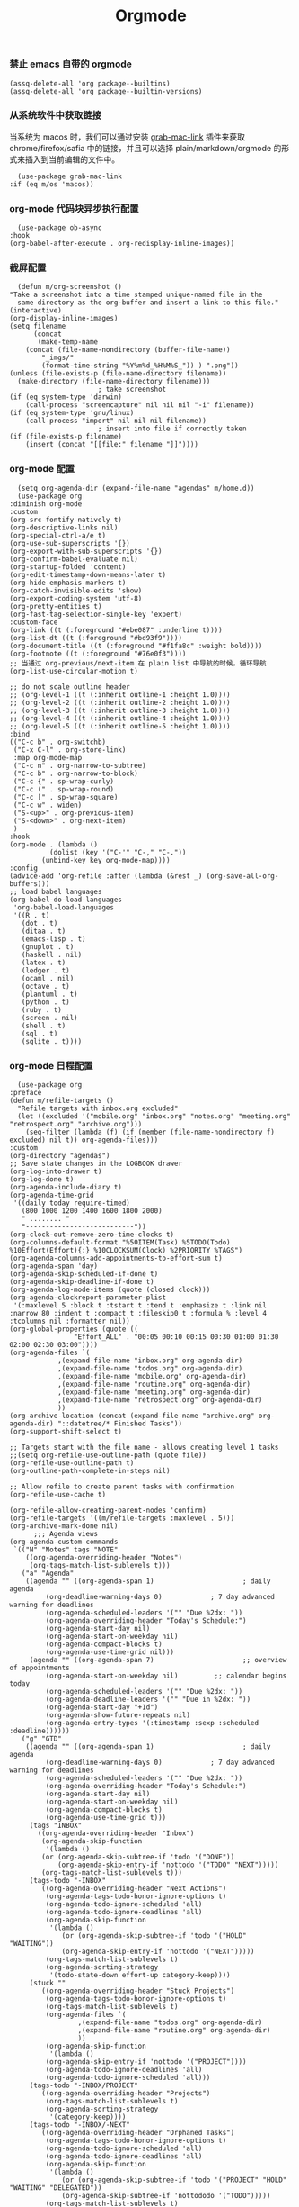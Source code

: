 #+TITLE:  Orgmode
#+AUTHOR: 孙建康（rising.lambda）
#+EMAIL:  rising.lambda@gmail.com

#+DESCRIPTION: 使用文学编程书写的，orgmode 的配置文件
#+PROPERTY:    header-args        :mkdirp yes
#+OPTIONS:     num:nil toc:nil todo:nil tasks:nil tags:nil
#+OPTIONS:     skip:nil author:nil email:nil creator:nil timestamp:nil
#+INFOJS_OPT:  view:nil toc:nil ltoc:t mouse:underline buttons:0 path:http://orgmode.org/org-info.js

*** 禁止 emacs 自带的 orgmode
    #+BEGIN_SRC elisp :eval never :exports code :tangle (m/resolve "${m/conf.d}/lisp/init-literate.el") :comments link
      (assq-delete-all 'org package--builtins)
      (assq-delete-all 'org package--builtin-versions)
    #+END_SRC

*** 从系统软件中获取链接
    当系统为 macos 时，我们可以通过安装 [[https://github.com/xuchunyang/grab-mac-link.el][grab-mac-link]] 插件来获取 chrome/firefox/safia 中的链接，并且可以选择
    plain/markdown/orgmode 的形式来插入到当前编辑的文件中。

    #+BEGIN_SRC elisp :eval never :exports code :tangle (m/resolve "${m/conf.d}/lisp/init-literate.el") :comments link
      (use-package grab-mac-link
	:if (eq m/os 'macos))
    #+END_SRC

*** org-mode 代码块异步执行配置
    #+BEGIN_SRC elisp :eval never :exports code :tangle (m/resolve "${m/conf.d}/lisp/init-literate.el") :comments link
      (use-package ob-async
	:hook
	(org-babel-after-execute . org-redisplay-inline-images))
    #+END_SRC

*** 截屏配置

    #+BEGIN_SRC elisp :eval never :exports code :tangle (m/resolve "${m/conf.d}/lisp/init-literate.el") :comments link
      (defun m/org-screenshot ()
	"Take a screenshot into a time stamped unique-named file in the
      same directory as the org-buffer and insert a link to this file."
	(interactive)
	(org-display-inline-images)
	(setq filename
	      (concat
	       (make-temp-name
		(concat (file-name-nondirectory (buffer-file-name))
			"_imgs/"
			(format-time-string "%Y%m%d_%H%M%S_")) ) ".png"))
	(unless (file-exists-p (file-name-directory filename))
	  (make-directory (file-name-directory filename)))
					      ; take screenshot
	(if (eq system-type 'darwin)
	    (call-process "screencapture" nil nil nil "-i" filename))
	(if (eq system-type 'gnu/linux)
	    (call-process "import" nil nil nil filename))
					      ; insert into file if correctly taken
	(if (file-exists-p filename)
	    (insert (concat "[[file:" filename "]]"))))
    #+END_SRC

*** org-mode 配置
    #+BEGIN_SRC elisp :eval never :exports code :tangle (m/resolve "${m/conf.d}/lisp/init-literate.el") :comments link
      (setq org-agenda-dir (expand-file-name "agendas" m/home.d))
      (use-package org
	:diminish org-mode
	:custom
	(org-src-fontify-natively t)
	(org-descriptive-links nil)
	(org-special-ctrl-a/e t)
	(org-use-sub-superscripts '{})
	(org-export-with-sub-superscripts '{})
	(org-confirm-babel-evaluate nil)
	(org-startup-folded 'content)
	(org-edit-timestamp-down-means-later t)
	(org-hide-emphasis-markers t)
	(org-catch-invisible-edits 'show)
	(org-export-coding-system 'utf-8)
	(org-pretty-entities t)
	(org-fast-tag-selection-single-key 'expert)
	:custom-face
	(org-link ((t (:foreground "#ebe087" :underline t))))
	(org-list-dt ((t (:foreground "#bd93f9"))))
	(org-document-title ((t (:foreground "#f1fa8c" :weight bold))))
	(org-footnote ((t (:foreground "#76e0f3"))))
	;; 当通过 org-previous/next-item 在 plain list 中导航的时候，循环导航 
	(org-list-use-circular-motion t)

	;; do not scale outline header
	;; (org-level-1 ((t (:inherit outline-1 :height 1.0))))
	;; (org-level-2 ((t (:inherit outline-2 :height 1.0))))
	;; (org-level-3 ((t (:inherit outline-3 :height 1.0))))
	;; (org-level-4 ((t (:inherit outline-4 :height 1.0))))
	;; (org-level-5 ((t (:inherit outline-5 :height 1.0))))
	:bind 
	(("C-c b" . org-switchb)
	 ("C-x C-l" . org-store-link)
	 :map org-mode-map
	 ("C-c n" . org-narrow-to-subtree)
	 ("C-c b" . org-narrow-to-block)
	 ("C-c {" . sp-wrap-curly)
	 ("C-c (" . sp-wrap-round)
	 ("C-c [" . sp-wrap-square)
	 ("C-c w" . widen)
	 ("S-<up>" . org-previous-item)
	 ("S-<down>" . org-next-item)
	 )
	:hook
	(org-mode . (lambda ()
		      (dolist (key '("C-'" "C-," "C-."))
			(unbind-key key org-mode-map))))
	:config
	(advice-add 'org-refile :after (lambda (&rest _) (org-save-all-org-buffers)))
	;; load babel languages
	(org-babel-do-load-languages
	 'org-babel-load-languages
	 '((R . t)
	   (dot . t)
	   (ditaa . t)
	   (emacs-lisp . t)
	   (gnuplot . t)
	   (haskell . nil)
	   (latex . t)
	   (ledger . t)
	   (ocaml . nil)
	   (octave . t)
	   (plantuml . t)
	   (python . t)
	   (ruby . t)
	   (screen . nil)
	   (shell . t)
	   (sql . t)
	   (sqlite . t))))
    #+END_SRC

*** org-mode 日程配置
    
    #+BEGIN_SRC elisp :eval never :exports code :tangle (m/resolve "${m/conf.d}/lisp/init-literate.el") :comments link
      (use-package org
	:preface
	(defun m/refile-targets ()
	  "Refile targets with inbox.org excluded"
	  (let ((excluded '("mobile.org" "inbox.org" "notes.org" "meeting.org" "retrospect.org" "archive.org")))
	    (seq-filter (lambda (f) (if (member (file-name-nondirectory f) excluded) nil t)) org-agenda-files)))
	:custom
	(org-directory "agendas")
	;; Save state changes in the LOGBOOK drawer
	(org-log-into-drawer t)
	(org-log-done t)
	(org-agenda-include-diary t)
	(org-agenda-time-grid
	 '((daily today require-timed)
	   (800 1000 1200 1400 1600 1800 2000)
	   " ........ "
	   "---------------------------"))
	(org-clock-out-remove-zero-time-clocks t)
	(org-columns-default-format "%50ITEM(Task) %5TODO(Todo) %10Effort(Effort){:} %10CLOCKSUM(Clock) %2PRIORITY %TAGS")
	(org-agenda-columns-add-appointments-to-effort-sum t)
	(org-agenda-span 'day)
	(org-agenda-skip-scheduled-if-done t)
	(org-agenda-skip-deadline-if-done t)
	(org-agenda-log-mode-items (quote (closed clock)))
	(org-agenda-clockreport-parameter-plist
	 '(:maxlevel 5 :block t :tstart t :tend t :emphasize t :link nil :narrow 80 :indent t :compact t :fileskip0 t :formula % :level 4 :tcolumns nil :formatter nil))
	(org-global-properties (quote ((
					"Effort_ALL" . "00:05 00:10 00:15 00:30 01:00 01:30 02:00 02:30 03:00"))))
	(org-agenda-files `(
			    ,(expand-file-name "inbox.org" org-agenda-dir)
			    ,(expand-file-name "todos.org" org-agenda-dir)
			    ,(expand-file-name "mobile.org" org-agenda-dir)
			    ,(expand-file-name "routine.org" org-agenda-dir)
			    ,(expand-file-name "meeting.org" org-agenda-dir)
			    ,(expand-file-name "retrospect.org" org-agenda-dir)
			    ))
	(org-archive-location (concat (expand-file-name "archive.org" org-agenda-dir) "::datetree/* Finished Tasks"))
	(org-support-shift-select t)

	;; Targets start with the file name - allows creating level 1 tasks
	;;(setq org-refile-use-outline-path (quote file))
	(org-refile-use-outline-path t)
	(org-outline-path-complete-in-steps nil)

	;; Allow refile to create parent tasks with confirmation
	(org-refile-use-cache t)

	(org-refile-allow-creating-parent-nodes 'confirm)
	(org-refile-targets '((m/refile-targets :maxlevel . 5)))
	(org-archive-mark-done nil)
	      ;;; Agenda views
	(org-agenda-custom-commands
	 `(("N" "Notes" tags "NOTE"
	    ((org-agenda-overriding-header "Notes")
	     (org-tags-match-list-sublevels t)))
	   ("a" "Agenda"
	    ((agenda "" ((org-agenda-span 1)                      ; daily agenda
			 (org-deadline-warning-days 0)            ; 7 day advanced warning for deadlines
			 (org-agenda-scheduled-leaders '("" "Due %2dx: "))
			 (org-agenda-overriding-header "Today's Schedule:")
			 (org-agenda-start-day nil)
			 (org-agenda-start-on-weekday nil)
			 (org-agenda-compact-blocks t)
			 (org-agenda-use-time-grid nil)))
	     (agenda "" ((org-agenda-span 7)                      ;; overview of appointments
			 (org-agenda-start-on-weekday nil)         ;; calendar begins today
			 (org-agenda-scheduled-leaders '("" "Due %2dx: "))
			 (org-agenda-deadline-leaders '("" "Due in %2dx: "))
			 (org-agenda-start-day "+1d")
			 (org-agenda-show-future-repeats nil)
			 (org-agenda-entry-types '(:timestamp :sexp :scheduled :deadline))))))
	   ("g" "GTD"
	    ((agenda "" ((org-agenda-span 1)                      ; daily agenda
			 (org-deadline-warning-days 0)            ; 7 day advanced warning for deadlines
			 (org-agenda-scheduled-leaders '("" "Due %2dx: "))
			 (org-agenda-overriding-header "Today's Schedule:")
			 (org-agenda-start-day nil)
			 (org-agenda-start-on-weekday nil)
			 (org-agenda-compact-blocks t)
			 (org-agenda-use-time-grid t)))
	     (tags "INBOX"
		   ((org-agenda-overriding-header "Inbox")
		    (org-agenda-skip-function
		     '(lambda ()
			(or (org-agenda-skip-subtree-if 'todo '("DONE"))
			    (org-agenda-skip-entry-if 'nottodo '("TODO" "NEXT")))))
		    (org-tags-match-list-sublevels t)))
	     (tags-todo "-INBOX"
			((org-agenda-overriding-header "Next Actions")
			 (org-agenda-tags-todo-honor-ignore-options t)
			 (org-agenda-todo-ignore-scheduled 'all)
			 (org-agenda-todo-ignore-deadlines 'all)
			 (org-agenda-skip-function
			  '(lambda ()
			     (or (org-agenda-skip-subtree-if 'todo '("HOLD" "WAITING"))
				 (org-agenda-skip-entry-if 'nottodo '("NEXT")))))
			 (org-tags-match-list-sublevels t)
			 (org-agenda-sorting-strategy
			  '(todo-state-down effort-up category-keep))))
	     (stuck ""
		    ((org-agenda-overriding-header "Stuck Projects")
		     (org-agenda-tags-todo-honor-ignore-options t)
		     (org-tags-match-list-sublevels t)
		     (org-agenda-files `(
					 ,(expand-file-name "todos.org" org-agenda-dir)
					 ,(expand-file-name "routine.org" org-agenda-dir)
					 ))
		     (org-agenda-skip-function
		      '(lambda ()
			 (org-agenda-skip-entry-if 'nottodo '("PROJECT"))))
		     (org-agenda-todo-ignore-deadlines 'all)
		     (org-agenda-todo-ignore-scheduled 'all)))
	     (tags-todo "-INBOX/PROJECT"
			((org-agenda-overriding-header "Projects")
			 (org-tags-match-list-sublevels t)
			 (org-agenda-sorting-strategy
			  '(category-keep))))
	     (tags-todo "-INBOX/-NEXT"
			((org-agenda-overriding-header "Orphaned Tasks")
			 (org-agenda-tags-todo-honor-ignore-options t)
			 (org-agenda-todo-ignore-scheduled 'all)
			 (org-agenda-todo-ignore-deadlines 'all)
			 (org-agenda-skip-function
			  '(lambda ()
			     (or (org-agenda-skip-subtree-if 'todo '("PROJECT" "HOLD" "WAITING" "DELEGATED"))
				 (org-agenda-skip-subtree-if 'nottododo '("TODO")))))
			 (org-tags-match-list-sublevels t)
			 (org-agenda-sorting-strategy
			  '(category-keep))))
	     (tags-todo "/WAITING"
			((org-agenda-overriding-header "Waiting")
			 (org-agenda-tags-todo-honor-ignore-options t)
			 (org-agenda-todo-ignore-scheduled 'all)
			 (org-agenda-todo-ignore-deadlines 'all)
			 (org-agenda-sorting-strategy
			  '(category-keep))))
	     (tags-todo "/DELEGATED"
			((org-agenda-overriding-header "Delegated")
			 (org-agenda-tags-todo-honor-ignore-options t)
			 (org-agenda-todo-ignore-scheduled 'all)
			 (org-agenda-todo-ignore-deadlines 'all)
			 (ORG-agenda-sorting-strategy
			  '(category-keep))))
	     (tags-todo "-INBOX"
			((org-agenda-overriding-header "On Hold")
			 (org-agenda-skip-function
			  '(lambda ()
			     (or (org-agenda-skip-subtree-if 'todo '("WAITING"))
				 (org-agenda-skip-entry-if 'nottodo '("HOLD")))))
			 (org-tags-match-list-sublevels nil)
			 (org-agenda-sorting-strategy
			  '(category-keep))))

	     ;; (tags-todo "-NEXT"
	     ;;            ((org-agenda-overriding-header "All other TODOs")
	     ;;             (org-match-list-sublevels t)))
	     ))))
	:bind
	(("C-c c" . org-capture)
	 ("C-c a" . org-agenda)
	 :map org-mode-map
	 ("C-c i" . org-clock-in)
	 ("C-c o" . org-clock-out)
	 ("C-c e" . org-set-effort))
	:hook
	(org-agenda-after-show . org-show-entry)
	(org-agenda-mode . hl-line-mode)
	:custom-face
	(org-special-keyword ((t (:foreground "#6272a4"))))
	(org-todo ((t (:background "#272934" :foreground "#51fa7b" :weight bold))))
	(org-done ((t (:background "#373844" :foreground "#216933" :strike-through nil :weight bold))))
	:config
	(advice-add 'org-deadline       :after (lambda (&rest _rest)  (org-save-all-org-buffers)))
	(advice-add 'org-schedule       :after (lambda (&rest _rest)  (org-save-all-org-buffers)))
	(advice-add 'org-agenda-schedule       :after (lambda (&rest _rest)  (org-save-all-org-buffers)))
	(advice-add 'org-agenda-capture       :after (lambda (&rest _rest)  (org-save-all-org-buffers)))
	(advice-add 'org-store-log-note :after (lambda (&rest _rest)  (org-save-all-org-buffers)))
	(advice-add 'org-todo           :after (lambda (&rest _rest)  (org-save-all-org-buffers)))
	(setq org-todo-keywords
	      (quote (
		      (sequence "TODO(t)" "NEXT(n)" "|" "DONE(d!/!)")
		      (sequence "PROJECT(p)" "|" "DONE(d!/!)" "CANCELLED(c@/!)")
		      (sequence "WAITING(w@/!)" "DELEGATED(e!)" "HOLD(h)" "|" "CANCELLED(c@/!)")
		      ))
	      org-todo-repeat-to-state "NEXT")
	(setq org-todo-keyword-faces
	      '(("WAIT" . (:foreground "#6272a4":weight bold))
		("NEXT"   . (:foreground "#f1fa8c" :weight bold))
		("CARRY/O" . (:foreground "#6272a4" :background "#373844" :weight bold)))))
    #+END_SRC
*** org-mode capture 配置
    #+BEGIN_SRC elisp :eval never :exports code :tangle (m/resolve "${m/conf.d}/lisp/init-literate.el") :comments link
      (use-package org
	:custom
	(org-capture-templates
	 `(
	   ;; tasks
	   ("t" "general task." entry
	    (file ,(expand-file-name "inbox.org" org-agenda-dir))
	    "* NEXT %?\n  :PROPERTIES:\n  :ID: %(org-id-uuid)\n  :CAPTURED_AT: %U\n  :END:" :clock-resume 1)
	   ("n" "notes." entry
	    (file ,(expand-file-name "notes.org" org-agenda-dir))
	    "* %? :NOTE:\n" :clock-resume t)
	   ("c" "code snippet" plain (file ,(expand-file-name "snippets.org" org-agenda-dir))
	    ,(concat "%[" (expand-file-name "snippet.tmpl" org-agenda-dir) "]")
	    :tree-type week)
	   ("v" "vocabulary" table-line (file+headline ,(expand-file-name "vocabulary.org" org-agenda-dir) "vocabularies")
	    "|%?||||")
	   ("a" "acronym" table-line (file+headline ,(expand-file-name "vocabulary.org" org-agenda-dir) "acronyms")
	    "|%?|||")
	   ("r" "retrospective note" plain (file+olp+datetree ,(expand-file-name "retrospect.org" org-agenda-dir))
	    ,(concat "%[" (expand-file-name "retrospect.tmpl" org-agenda-dir) "]")
	    :tree-type week)
	   ("m" "meeting note" plain (file+olp+datetree ,(expand-file-name "meeting.org" org-agenda-dir))
	    ,(concat "%[" (expand-file-name "meeting.tmpl" org-agenda-dir) "]")
	    :tree-type week :clock-in 1 :empty-lines 1 :kill-buffer 1)
	   ("i" "interrupt task" entry
	    (file ,(expand-file-name "inbox.org" org-agenda-dir))
	    "* NEXT %^{what has interrupted?}" :clock-in 1 :clock-keep 1)
	   ("e" "Collect hacking Emacs ideas!" item
	    (file+headline ,(expand-file-name "inbox.org" org-agenda-dir) "Hacking Emacs")
	    "- [ ] %?"
	    :prepend t)
	   ("p" "Add an event to the private calendar." entry
	    (file+olp schedule-file "Calendar" "2019" "Private")
	    "** %?\n   SCHEDULED: <%(org-read-date)>\n"
	    :prepend t)
	   ("w" "Add an event to the work calendar." entry
	    (file+olp schedule-file "Calendar" "2019" "Work")
	    "** %?\n   SCHEDULED: <%(org-read-date)>\n")
	   ("l" "Store the link of the current position in the clocking task." item
	    (clock)
	    "- %A\n"
	    :immediate t :prepend t))))
    #+END_SRC
*** org-mode capture command line tool
    #+BEGIN_SRC shell :eval never :exports code :tangle (m/resolve "${m/conf.d}/bin/capture") :tangle-mode (identity #o755) :comments link :noweb yes
      #!/usr/bin/env sh
      
      # Open an org-capture popup frame from the shell. This opens a temporary emacsp
      # daemon if emacs isn't already running.
      #
      # Usage: org-capture [-k KEY] [MESSAGE]
      # Examples:
      #   org-capture -k n "To the mind that is still, the whole universe surrenders."
      
      set -e
      
      cleanup() {
	  emacsclient --eval '(let (kill-emacs-hook) (kill-emacs))'
      }
      
      # If emacs isn't running, we start a temporary daemon, solely for this window.
      if ! emacsclient --suppress-output --eval nil; then
	  emacs --daemon
	  trap cleanup EXIT INT TERM
	  daemon=1
      fi
      
      # org-capture key mapped to argument flags
      # keys=$(emacsclient -e "(+org-capture-available-keys)" | cut -d '"' -f2)
      while getopts "hk:" opt; do
	  key="\"$OPTARG\""
	  break
      done
      shift $((OPTIND-1))
      
      # use remaining args, else read from stdin if passed a single dash
      str="$*"
      case "$str" in
	  -) str=$(cat) ;;
      esac
      
      # Fix incompatible terminals that cause odd 'not a valid terminal' errors
      [ "$TERM" = "alacritty" ] && export TERM=xterm-256color
      
      if [ $daemon ]; then
	  emacsclient -a "" \
		      -c -F '((name . "org-capture") (width . 70) (height . 25) (transient . t))' \
		      -e "(m/org-capture-open-frame \"$str\" ${key:-nil})"
      else
	  # Non-daemon servers flicker a lot if frames are created from terminal, so we
	  # do it internally instead.
	  emacsclient -a "" \
		      -e "(m/org-capture-open-frame \"$str\" ${key:-nil})"
      fi
    #+END_SRC

*** org-mode clock 配置
    #+BEGIN_SRC elisp :eval never :exports code :tangle (m/resolve "${m/conf.d}/lisp/init-literate.el") :comments link
      (use-package org
	:custom
	(org-clock-in-resume t)
	;; Save clock data and notes in the LOGBOOK drawer
	(org-clock-into-drawer t)
	;; Removes clocked tasks with 0:00 duration
	(org-clock-out-remove-zero-time-clocks t)
	;; Show clock sums as hours and minutes, not "n days" etc.
	(org-time-clocksum-format '(:hours "%d" :require-hours t :minutes ":%02d" :require-minutes t))
	;; (org-agenda-current-time-string "------------NOW------------")
	(org-clock-persist t)
	:preface
	(setq m/pomodoro/focus 45)
	(setq m/pomodoro/break 5)
	(setq m/pomodoro/task/current nil)
	(setq m/pomodoro/task/next nil)
	(setq m/pomodoro/status/updater nil)
	(defun m/org-clock-out-and-save-when-exit ()
	  "Save buffers and stop clocking when kill emacs."
	  (ignore-errors (org-clock-out) t)
	  (save-some-buffers t))
	(defun m/pomodoro/reset ()
	  "timer update"
	  (if (and (boundp 'm/pomodoro/task/current) (timerp m/pomodoro/task/current))
	      (cancel-timer m/pomodoro/task/current)
	    (setq m/pomodoro/task/current nil))

	  (if (and (boundp 'm/pomodoro/task/next) (timerp m/pomodoro/task/next))
	      (cancel-timer m/pomodoro/task/next)
	    (setq m/pomodoro/task/next nil))

	  (if (and (boundp 'm/pomodoro/status/updater) (timerp m/pomodoro/status/updater))
	      (cancel-timer m/pomodoro/status/updater)
	    (setq m/pomodoro/status/updater nil)))
	(defun m/clockin ()
	  "clockin hook"
	  (m/pomodoro/reset)
	  (setq m/pomodoro/status/updater (run-at-time 0 60 '(lambda ()
							       (setq org-mode-line-string (m/task-clocked-time))
							       (force-mode-line-update))))
	  (setq m/pomodoro/task/current (run-at-time (* m/pomodoro/focus 60) nil (lambda() (org-clock-out)))))
	(defun m/clockout ()
	  "clock out hook"
	  (m/pomodoro/reset)
	  (setq m/pomodoro/task/next (run-at-time (* m/pomodoro/break 60) nil (lambda()
										(ignore-errors
										  (request "http://127.0.0.1:13140"
										    :type "POST"
										    :data (json-encode `(("type" . "FOCUS")
													 ("title" . "Ready to work")
													 ("duration" . 5)))
										    :headers '(("Content-Type" . "application/json"))))))))
	(defun m/task-clocked-time ()
	  "Return a string with the clocked time and effort, if any"
	  (interactive)
	  (let* ((clocked-time (org-clock-get-clocked-time))
		 (h (truncate clocked-time 60))
		 (m (mod clocked-time 60))
		 (work-done-str (format "%d:%02d" h m)))
	    (if org-clock-effort
		(let* ((effort-in-minutes
			(org-duration-to-minutes org-clock-effort))
		       (effort-h (truncate effort-in-minutes 60))
		       (effort-m (truncate (mod effort-in-minutes 60)))
		       (effort-str (format "%d:%02d" effort-h effort-m)))
		  (format "%s/%s" work-done-str effort-str))
	      (format "%s" work-done-str))))
	:hook
	(kill-emacs . m/org-clock-out-and-save-when-exit)
	(org-clock-in .
		      (lambda ()
			(m/clockin)
			(ignore-errors (request "http://127.0.0.1:13140"
					 :type "POST"
					 :data (json-encode `(("type" . "FOCUSED")
							      ("title" . ,(or org-clock-current-task "interrupt task"))
							      ("duration" . 45)))
					 :headers '(("Content-Type" . "application/json"))))))
	(org-clock-out . (lambda ()
			   (m/clockout)
			   (ignore-errors
			     (request "http://127.0.0.1:13140"
			       :type "POST"
			       :data (json-encode `(("type" . "UNFOCUSED")
						    ("title" . "Have a rest")
						    ("duration" . 5)))
			       :headers '(("Content-Type" . "application/json"))))))
	(org-clock-in-last . (lambda ()
			       (m/clockin)
			       (ignore-errors
				 (request "http://127.0.0.1:13140"
				   :type "POST"
				   :data (json-encode `(("type" . "FOCUSED")
							("title" . ,(or org-clock-current-task "interrupt task"))
							("duration" . 45)))
				   :headers '(("Content-Type" . "application/json")))))))
    #+END_SRC
*** org-mode export 配置
    允许在 org 文件中通过 bind 修改环境中绑定的值。
    #+BEGIN_SRC elisp :exports code :eval never  :tangle (m/resolve "${m/conf.d}/lisp/init-literate.el") :comments link
      (use-package org
	:custom
	(org-export-allow-bind-keywords t))
    #+END_SRC

*** org-mode ditaa/plantuml 画图

    #+BEGIN_SRC elisp :exports code :eval never :tangle (m/resolve "${m/conf.d}/lisp/init-literate.el") :comments link
      (use-package org
	:custom
	(org-ditaa-jar-path (expand-file-name "ditaa.jar" m/conf.d))
	(org-plantuml-jar-path (expand-file-name "plantuml.jar" m/conf.d))
	:config
	(unless (and (boundp 'org-ditaa-jar-path)
		     (file-exists-p org-ditaa-jar-path)
		     (not (file-directory-p org-ditaa-jar-path)))
	  (let ((jar-name "ditaa.jar")
		(url "https://github.com/stathissideris/ditaa/releases/download/v0.11.0/ditaa-0.11.0-standalone.jar"))
	    (setq org-ditaa-jar-path (expand-file-name jar-name m/conf.d))
	    (unless (file-exists-p org-ditaa-jar-path)
	      (url-copy-file url org-ditaa-jar-path))))

	(unless (and (boundp 'org-plantuml-jar-path)
		     (file-exists-p org-plantuml-jar-path)
		     (not (file-directory-p org-plantuml-jar-path)))
	  (let ((jar-name "plantuml.jar")
		(url "https://downloads.sourceforge.net/project/plantuml/1.2020.2/plantuml.1.2020.2.jar"))
	    (setq org-plantuml-jar-path (expand-file-name jar-name m/conf.d))
	    (unless (file-exists-p org-plantuml-jar-path)
	      (url-copy-file url org-plantuml-jar-path)))))

      (use-package plantuml-mode
	:after org
	:config
	(add-to-list
	 'org-src-lang-modes '("plantuml" . plantuml))
	(setq plantuml-jar-path org-plantuml-jar-path)
	(setq plantuml-default-exec-mode 'jar))
    #+END_SRC

*** org-mode graphiz 画图配置
    #+BEGIN_SRC elisp :eval never :exports code :tangle (m/resolve "${m/conf.d}/lisp/init-literate.el") :comments link
      (use-package graphviz-dot-mode
	:after org
	:config
	(setq graphviz-dot-indent-width 4))
      (use-package company-graphviz-dot
	:after company
	:ensure nil)
    #+END_SRC
*** org mode 可以拖拽下载
    #+BEGIN_SRC elisp :eval never :exports code :tangle (m/resolve "${m/conf.d}/lisp/init-literate.el") :comments link
      ;; Download Drag&Drop images
      (use-package org-download
	:after (org))
    #+END_SRC

*** org mode 图标设置
    #+BEGIN_SRC elisp :eval never :exports code :tangle (m/resolve "${m/conf.d}/lisp/init-literate.el") :comments link
      ;; Pretty bullets
      (use-package org-bullets
	:after org
	:hook (org-mode . org-bullets-mode)
	:config
	(setq org-bullets-face-name (quote org-bullet-face))
	(org-bullets-mode 1)
	(setq org-bullets-bullet-list '("✙" "♱" "♰" "☥" "✞" "✟" "✝" "†" "✠" "✚" "✜" "✛" "✢" "✣" "✤" "✥")))
    #+END_SRC

*** org-mode 博客
    #+BEGIN_SRC elisp :eval never :exports code :tangle (m/resolve "${m/conf.d}/lisp/init-literate.el") :comments link
      (use-package ox-gfm)
      (use-package ox-hugo
	:after (ox org)
	:custom
	(org-blackfriday--org-element-string '((src-block . "Code")
					       (table . "Table")
					       (figure . "Figure"))))
    #+END_SRC

*** org-mode 中文对齐配置
    #+BEGIN_SRC elisp :eval never :exports code :tangle (m/resolve "${m/conf.d}/lisp/init-literate.el") :comments link
      (use-package valign
	:custom
	(valign-fancy-bar 't)
	:hook
	(org-agenda-finalize . valign-region)
	(org-agenda-mode . valign-mode))
    #+END_SRC
*** org-mode retrospect temlate
    #+BEGIN_SRC org :tangle (m/resolve "${m/home.d}/agendas/retrospect.tmpl") :noweb yes :mkdirp yes
      |----------------------------+----|
      | 我的长远目标是什么？       | %? |
      |----------------------------+----|
      | 昨天学到什么？             |    |
      |----------------------------+----|
      | 昨天得到什么教训？         |    |
      |----------------------------+----|
      | 费曼学习法实践案例？       |    |
      |----------------------------+----|
      | 昨天做了哪些换位思考？     |    |
      |----------------------------+----|
      | 昨天做了哪些倒推思维训练？ |    |
      |----------------------------+----|
      | 昨天发生的事情             |    |
      | 我能提出什么问题           |    |
      |----------------------------+----|
      | 接下来有什么计划？         |    |
      |                            |    |
      |                            |    |
      |                            |    |
      |----------------------------+----|
    #+END_SRC

*** org-mode code template
    #+BEGIN_SRC org :tangle (m/resolve "${m/home.d}/agendas/snippet.tmpl") :noweb yes :mkdirp yes
      ,**** %^{purpose of the snippet} 
	   ,#+BEGIN_SRC %^{language|shell|elisp|dot|ditaa|latex|ocaml|plantuml|c|c++} :eval never :exports code
	       %?
	   ,#+END_SRC
    #+END_SRC
*** org-mode meeting template
    #+BEGIN_SRC org :tangle (m/resolve "${m/home.d}/agendas/meeting.tmpl") :noweb yes :mkdirp yes
      ,**** %^{会议主题}
	   |--------------+----|
	   | 哪些 Action? | %? |
	   |--------------+----|
	   | 有哪些洞见？ |    |
	   |--------------+----|
	   | 有那些问题？ |    |
	   |--------------+----|
    #+END_SRC

*** org-mode gtd files
    #+BEGIN_SRC org :tangle no :noweb yes :mkdirp yes :comments link
      ,#+CATEGORY: Inbox
      ,#+FILETAGS: INBOX
    #+END_SRC
    
** provide
   #+BEGIN_SRC elisp :eval never :exports code :tangle (m/resolve "${m/conf.d}/lisp/init-literate.el") :comments link
     (provide 'init-literate)
   #+END_SRC
